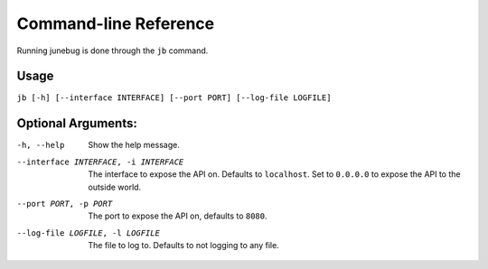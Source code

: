 .. Junebug command line

Command-line Reference
======================

Running junebug is done through the ``jb`` command.

Usage
-----

``jb [-h] [--interface INTERFACE] [--port PORT] [--log-file LOGFILE]``

Optional Arguments:
-------------------

-h, --help                              Show the help message.
--interface INTERFACE, -i INTERFACE     The interface to expose the API on.
    Defaults to ``localhost``. Set to ``0.0.0.0`` to expose the API to the
    outside world.
--port PORT, -p PORT                    The port to expose the API on,
    defaults to ``8080``.
--log-file LOGFILE, -l LOGFILE          The file to log to. Defaults to not
    logging to any file.
